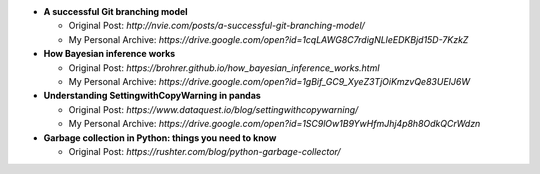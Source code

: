 * **A successful Git branching model**

  * Original Post: `http://nvie.com/posts/a-successful-git-branching-model/`
  * My Personal Archive: `https://drive.google.com/open?id=1cqLAWG8C7rdigNLleEDKBjd15D-7KzkZ`
  
* **How Bayesian inference works**

  * Original Post: `https://brohrer.github.io/how_bayesian_inference_works.html`
  * My Personal Archive: `https://drive.google.com/open?id=1gBif_GC9_XyeZ3TjOiKmzvQe83UEIJ6W`

* **Understanding SettingwithCopyWarning in pandas**

  * Original Post: `https://www.dataquest.io/blog/settingwithcopywarning/`
  * My Personal Archive: `https://drive.google.com/open?id=1SC9lOw1B9YwHfmJhj4p8h8OdkQCrWdzn`
  
* **Garbage collection in Python: things you need to know**

  * Original Post: `https://rushter.com/blog/python-garbage-collector/`
